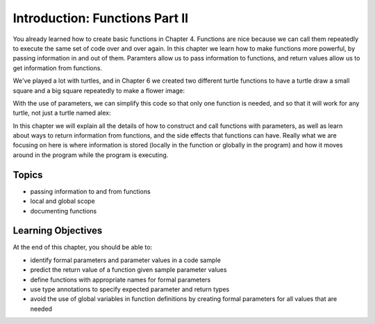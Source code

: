 ..  Copyright (C)  Brad Miller, David Ranum, Jeffrey Elkner, Peter Wentworth, Allen B. Downey, Chris
    Meyers, and Dario Mitchell.  Permission is granted to copy, distribute
    and/or modify this document under the terms of the GNU Free Documentation
    License, Version 1.3 or any later version published by the Free Software
    Foundation; with Invariant Sections being Forward, Prefaces, and
    Contributor List, no Front-Cover Texts, and no Back-Cover Texts.  A copy of
    the license is included in the section entitled "GNU Free Documentation
    License".

.. qnum::
   :prefix: func-3-
   :start: 1

Introduction: Functions Part II
-------------------------------

You already learned how to create basic functions in Chapter 4. Functions are nice because we can call them repeatedly to execute the same set of code over and over again. In this chapter we learn how to make functions more powerful, by passing information in and out of them. Paramters allow us to pass information to functions, and return values allow us to get information from functions. 

We've played a lot with turtles, and in Chapter 6 we created two different turtle functions to have a turtle draw a small square and a big square repeatedly to make a flower image:

.. activecode:: ac9_1_1a
    :nocodelens:

    import turtle

    def draw_small_square():
        """Make turtle alex draw a square of with side 50."""

        for _ in range(4):
            alex.forward(50)
            alex.left(90)

    def draw_big_square():
        """Make turtle alex draw a square of with side 100."""

        for _ in range(4):
            alex.forward(100)
            alex.left(90)

    wn = turtle.Screen()      # Set up the window and its attributes
    alex = turtle.Turtle()    # create alex
    alex.speed(10)            # make alex draw fast

    turn_angle = 15           # store a turn angle

    for _ in range(12):       # loop 12 times to go around in a circle
        alex.color("red")
        alex.right(turn_angle) # turn by 15 degrees
        draw_big_square()      # Call the function to draw the big square

        alex.color("blue")
        alex.right(turn_angle) # turn by 15 degrees
        draw_small_square()      # Call the function to draw the small square

    wn.exitonclick()
 
With the use of parameters, we can simplify this code so that only one function is needed, and so that it will work for 
any turtle, not just a turtle named alex:

.. activecode:: ac9_1_2a
    :nocodelens:

    import turtle

    def draw_square(tur, size):
        """Make tur draw a square with side length size."""

        for _ in range(4):
            tur.forward(size)
            tur.left(90)

    wn = turtle.Screen()      # Set up the window and its attributes
    alex = turtle.Turtle()    # create alex
    alex.speed(10)            # make alex draw fast

    turn_angle = 15           # store a turn angle

    for _ in range(12):       # loop 12 times to go around in a circle
        alex.color("red")
        alex.right(turn_angle) # turn by 15 degrees
        draw_square(alex, 100)      # Call draw_square with large side length

        alex.color("blue")
        alex.right(turn_angle) # turn by 15 degrees
        draw_square(alex, 50)      # Call draw_square with small side length

    wn.exitonclick()

In this chapter we will explain all the details of how to construct and call functions with parameters, as well as learn about ways to return information from functions, and the side effects that functions can have. Really what we are focusing on here is where information is stored (locally in the function or globally in the program) and how it moves around in the program while the program is executing.

Topics
======

* passing information to and from functions
* local and global scope
* documenting functions
.. * side effects

Learning Objectives
===================

At the end of this chapter, you should be able to:

* identify formal parameters and parameter values in a code sample
* predict the return value of a function given sample parameter values
* define functions with appropriate names for formal parameters
* use type annotations to specify expected parameter and return types
* avoid the use of global variables in function definitions by creating formal parameters for all values that are needed
.. * identify whether a function has any side effects


